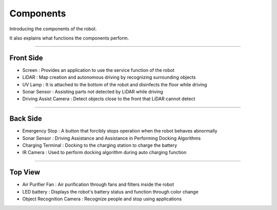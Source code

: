 Components
====================================================

Introducing the components of the robot. 

It also explains what functions the components perform.

-------------------------------------------------------------------------------

Front Side
^^^^^^^^^^^^^^^^^^^^^^

.. thumbnail:: /_images/components/front.png

- Screen : Provides an application to use the service function of the robot
- LiDAR : Map creation and autonomous driving by recognizing surrounding objects
- UV Lamp : It is attached to the bottom of the robot and disinfects the floor while driving
- Sonar Sensor : Assisting parts not detected by LiDAR while driving
- Driving Assist Camera : Detect objects close to the front that LiDAR cannot detect

--------------------------------------------------------------------------------

Back Side
^^^^^^^^^^^^^^^^^^^^^^

.. thumbnail:: /_images/components/back.png

- Emergency Stop : A button that forcibly stops operation when the robot behaves abnormally
- Sonar Sensor : Driving Assistance and Assistance in Performing Docking Algorithms
- Charging Terminal : Docking to the charging station to charge the battery
- IR Camera : Used to perform docking algorithm during auto charging function

--------------------------------------------------------------------------------

Top View
^^^^^^^^^^^^^^^^^^^^^^

.. thumbnail:: /_images/components/top.png

- Air Purifier Fan : Air purification through fans and filters inside the robot
- LED battery : Displays the robot's battery status and function through color change
- Object Recognition Camera : Recognize people and stop using applications
